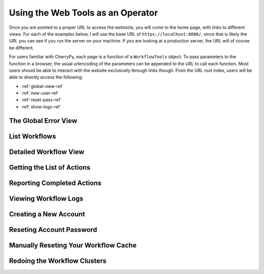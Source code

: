 Using the Web Tools as an Operator
----------------------------------

Once you are pointed to a proper URL to access the webtools, you will
come to the home page, with links to different views.
For each of the examples below, I will use the base URL of ``https://localhost:8080/``,
since that is likely the URL you can see if you run the server on your machine.
If you are looking at a production server, the URL will of course be different.

For users familiar with CherryPy, each page is a function of a ``WorkflowTools`` object.
To pass parameters to the function in a browser,
the usual urlencoding of the parameters can be appended to the URL to call each function.
Most users should be able to interact with the website exclusively through links though.
From the URL root index, users will be able to directly access the following:

- :ref:`global-view-ref`
- :ref:`new-user-ref`
- :ref:`reset-pass-ref`
- :ref:`show-logs-ref`

.. _global-view-ref:

The Global Error View
~~~~~~~~~~~~~~~~~~~~~

.. automethod:: workflowtools.WorkflowTools.globalerror

.. _list-wfs-ref:

List Workflows
~~~~~~~~~~~~~~

.. automethod:: workflowtools.WorkflowTools.listpage

.. _workflow-view-ref:

Detailed Workflow View
~~~~~~~~~~~~~~~~~~~~~~

.. automethod:: workflowtools.WorkflowTools.seeworkflow

.. _getaction-ref:

Getting the List of Actions
~~~~~~~~~~~~~~~~~~~~~~~~~~~

.. automethod:: workflowtools.WorkflowTools.getaction

.. _reportaction-ref:

Reporting Completed Actions
~~~~~~~~~~~~~~~~~~~~~~~~~~~

.. automethod:: workflowtools.WorkflowTools.reportaction

.. _show-logs-ref:

Viewing Workflow Logs
~~~~~~~~~~~~~~~~~~~~~

.. automethod:: workflowtools.WorkflowTools.showlog

.. _new-user-ref:

Creating a New Account
~~~~~~~~~~~~~~~~~~~~~~

.. automethod:: workflowtools.WorkflowTools.newuser

.. _reset-pass-ref:

Reseting Account Password
~~~~~~~~~~~~~~~~~~~~~~~~~

.. automethod:: workflowtools.WorkflowTools.resetpassword

.. _manually-reset-cache-ref:

Manually Reseting Your Workflow Cache
~~~~~~~~~~~~~~~~~~~~~~~~~~~~~~~~~~~~~

.. automethod:: workflowtools.WorkflowTools.resetcache

.. _redo-cluster-ref:

Redoing the Workflow Clusters
~~~~~~~~~~~~~~~~~~~~~~~~~~~~~

.. automethod:: workflowtools.WorkflowTools.cluster

.. _procedures-ref:


